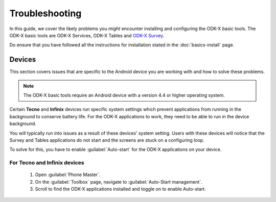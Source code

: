 .. spelling::

  Tecno
  Infinix


Troubleshooting
=====================

In this guide, we cover the likely problems you *might* encounter installing and configuring the ODK-X basic tools. The ODK-X basic tools are ODK-X Services, ODK-X Tables and `ODK-X Survey <https://docs.odk-x.org/survey-using/>`_. 

Do ensure that you have followed all the instructions for installation stated in the :doc:`basics-install` page.

.. _troubleshoot-devices:

Devices
--------------------

This section covers issues that are specific to the Android device you are working with and how to solve these problems.

.. note::
  The ODK-X basic tools require an Android device with a version 4.4 or higher operating system. 
    
Certain **Tecno** and **Infinix** devices run specific system settings which prevent applications from running in the background to conserve battery life. For the ODK-X applications to work, they need to be able to run in the device background. 

You will typically run into issues as a result of these devices' system setting. Users with these devices will notice that the Survey and Tables applications do not start and the screens are stuck on a configuring loop.

To solve for this, you have to enable :guilabel:`Auto-start` for the ODK-X applications on your device.

.. _tecno-infinix-devices:

For Tecno and Infinix devices
~~~~~~~~~~~~~~~~~~~~~~~~~~~~~~~~~~~~~~

  1. Open :guilabel:`Phone Master`.
  2. On the :guilabel:`Toolbox` page, navigate to :guilabel:`Auto-Start management`.
  3. Scroll to find the ODK-X applications installed and toggle on to enable Auto-start.
   

